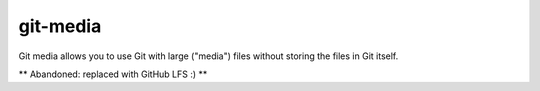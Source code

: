 git-media
====================

Git media allows you to use Git with large ("media") files without
storing the files in Git itself.

** Abandoned: replaced with GitHub LFS :) **

